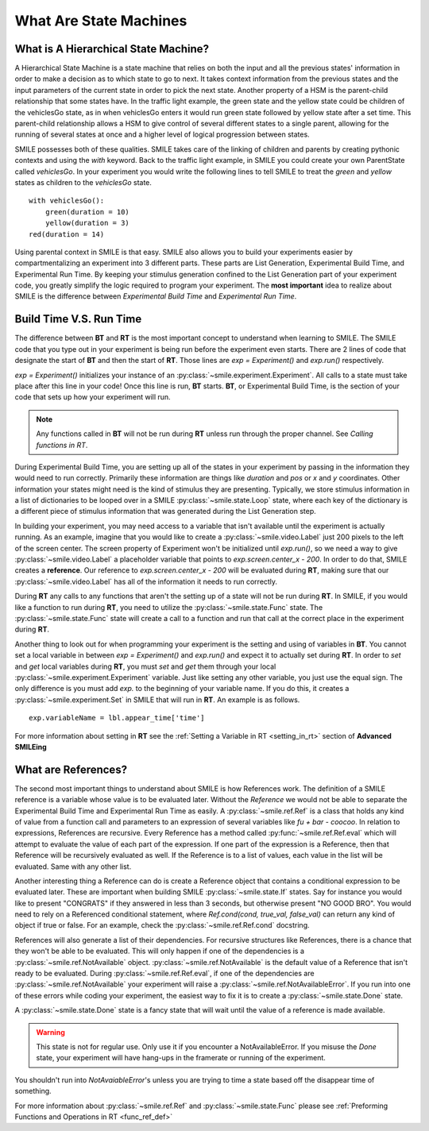 =======================
What Are State Machines
=======================

What is A Hierarchical State Machine?
=====================================

A Hierarchical State Machine is a state machine that relies on both the input
and all the previous states' information in order to make a decision as to
which state to go to next. It takes context information from the previous
states and the input parameters of the current state in order to pick the next
state. Another property of a HSM is the parent-child relationship that some
states have.  In the traffic light example, the green state and the yellow
state could be children of the vehiclesGo state, as in when vehiclesGo enters
it would run green state followed by yellow state after a set time. This
parent-child relationship allows a HSM to give control of several different
states to a single parent, allowing for the running of several states at once
and a higher level of logical progression between states.

SMILE possesses both of these qualities. SMILE takes care of the linking of
children and parents by creating pythonic contexts and using the *with* keyword.
Back to the traffic light example, in SMILE you could create your own
ParentState called *vehiclesGo*. In your experiment you would write the
following lines to tell SMILE to treat the *green* and *yellow* states as
children to the *vehiclesGo* state.

::

    with vehiclesGo():
        green(duration = 10)
        yellow(duration = 3)
    red(duration = 14)

Using parental context in SMILE is that easy. SMILE also allows you to build
your experiments easier by compartmentalizing an experiment into 3 different
parts.  These parts are List Generation, Experimental Build Time, and
Experimental Run Time. By keeping your stimulus generation confined to the
List Generation part of your experiment code, you greatly simplify the logic
required to program your experiment. The **most important** idea to realize
about SMILE is the difference between *Experimental Build Time* and
*Experimental Run Time*.

.. _run_build_time:

Build Time V.S. Run Time
========================

The difference between **BT** and **RT** is the most important concept to
understand when learning to SMILE. The SMILE code that you type out in your
experiment is being run before the experiment even starts. There are 2 lines of
code that designate the start of **BT** and then the start of **RT**. Those
lines are `exp = Experiment()` and `exp.run()` respectively.

`exp = Experiment()` initializes your instance of an :py:class:`~smile.experiment.Experiment`. All calls to a
state must take place after this line in your code! Once this line is run,
**BT** starts.  **BT**, or Experimental Build Time, is the section of your
code that sets up how your experiment will run.

.. note::

    Any functions called in **BT** will not be run during **RT** unless run
    through the proper channel. See *Calling functions in RT*.

During Experimental Build Time, you are setting up all of the states in your
experiment by passing in the information they would need to run correctly.
Primarily these information are things like *duration* and *pos* or *x* and *y*
coordinates. Other information your states might need is the kind of stimulus
they are presenting. Typically, we store stimulus information in a list of
dictionaries to be looped over in a SMILE :py:class:`~smile.state.Loop` state, where each key of the
dictionary is a different piece of stimulus information that was generated
during the List Generation step.

In building your experiment, you may need access to a variable that isn't
available until the experiment is actually running. As an example, imagine that
you would like to create a :py:class:`~smile.video.Label` just 200 pixels to the left of the screen
center. The screen property of Experiment won't be initialized until
`exp.run()`, so we need a way to give :py:class:`~smile.video.Label` a placeholder variable that
points to `exp.screen.center_x - 200`. In order to do that, SMILE creates a
**reference**. Our reference to `exp.screen.center_x - 200` will be evaluated
during **RT**, making sure that our :py:class:`~smile.video.Label` has all of the information it needs
to run correctly.

During **RT** any calls to any functions that aren't the setting up of a state
will not be run during **RT**. In SMILE, if you would like a function to run
during **RT**, you need to utilize the :py:class:`~smile.state.Func` state. The :py:class:`~smile.state.Func` state will
create a call to a function and run that call at the correct place in the
experiment during **RT**.

Another thing to look out for when programming your experiment is the setting
and using of variables in **BT**. You cannot set a local variable in between
`exp = Experiment()` and `exp.run()` and expect it to actually set during
**RT**.  In order to *set* and *get* local variables during **RT**, you must
*set* and *get* them through your local :py:class:`~smile.experiment.Experiment` variable. Just like
setting any other variable, you just use the equal sign. The only difference is
you must add `exp.` to the beginning of your variable name. If you do this, it
creates a :py:class:`~smile.experiment.Set` in SMILE that will run in **RT**.  An example is as
follows.

::

    exp.variableName = lbl.appear_time['time']

For more information about setting in **RT** see the :ref:`Setting a Variable in RT <setting_in_rt>`
section of **Advanced SMILEing**

.. _ref_def:

What are References?
====================

The second most important things to understand about SMILE is how References
work. The definition of a SMILE reference is a variable whose value is to be
evaluated later. Without the *Reference* we would not be able to separate the
Experimental Build Time and Experimental Run Time as easily. A :py:class:`~smile.ref.Ref` is a
class that holds any kind of value from a function call and parameters to an
expression of several variables like `fu + bar - coocoo`. In relation to
expressions, References are recursive. Every Reference has a method called
:py:func:`~smile.ref.Ref.eval` which will attempt to evaluate the value of each part of the
expression. If one part of the expression is a Reference, then that Reference
will be recursively evaluated as well. If the Reference is to a list of values,
each value in the list will be evaluated. Same with any other list.

Another interesting thing a Reference can do is create a Reference object that
contains a conditional expression to be evaluated later. These are important
when building SMILE :py:class:`~smile.state.If` states. Say for instance you would like to present
"CONGRATS" if they answered in less than 3 seconds, but otherwise present
"NO GOOD BRO". You would need to rely on a Referenced conditional statement,
where `Ref.cond(cond, true_val, false_val)` can return any kind of object if
true or false. For an example, check the :py:class:`~smile.ref.Ref.cond` docstring.

References will also generate a list of their dependencies. For recursive
structures like References, there is a chance that they won't be able to be
evaluated. This will only happen if one of the dependencies is a
:py:class:`~smile.ref.NotAvailable` object. :py:class:`~smile.ref.NotAvailable` is the default value of a Reference
that isn't ready to be evaluated. During :py:class:`~smile.ref.Ref.eval`, if one of the dependencies
are :py:class:`~smile.ref.NotAvailable` your experiment will raise a :py:class:`~smile.ref.NotAvailableError`. If you
run into one of these errors while coding your experiment, the easiest way to
fix it is to create a :py:class:`~smile.state.Done` state.

A :py:class:`~smile.state.Done` state is a fancy state that will wait until the value of a reference
is made available.

.. warning::

    This state is not for regular use. Only use it if you encounter a
    NotAvailableError. If you misuse the *Done* state, your experiment will
    have hang-ups in the framerate or running of the experiment.

You shouldn't run into *NotAvaiableError*'s unless you are trying to time
a state based off the disappear time of something.

For more information about :py:class:`~smile.ref.Ref` and :py:class:`~smile.state.Func`
please see :ref:`Preforming Functions and Operations in RT <func_ref_def>`

